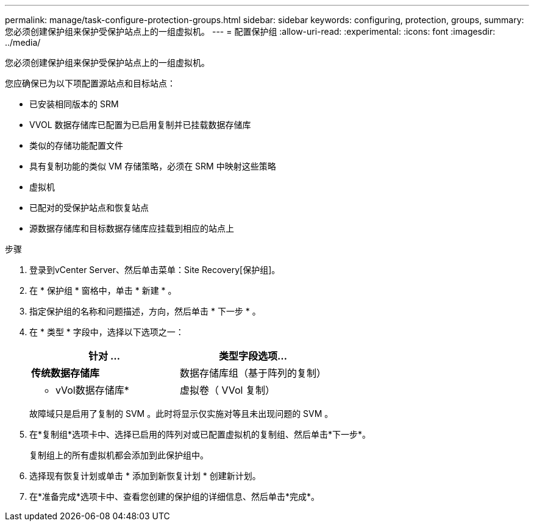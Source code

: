---
permalink: manage/task-configure-protection-groups.html 
sidebar: sidebar 
keywords: configuring, protection, groups, 
summary: 您必须创建保护组来保护受保护站点上的一组虚拟机。 
---
= 配置保护组
:allow-uri-read: 
:experimental: 
:icons: font
:imagesdir: ../media/


[role="lead"]
您必须创建保护组来保护受保护站点上的一组虚拟机。

您应确保已为以下项配置源站点和目标站点：

* 已安装相同版本的 SRM
* VVOL 数据存储库已配置为已启用复制并已挂载数据存储库
* 类似的存储功能配置文件
* 具有复制功能的类似 VM 存储策略，必须在 SRM 中映射这些策略
* 虚拟机
* 已配对的受保护站点和恢复站点
* 源数据存储库和目标数据存储库应挂载到相应的站点上


.步骤
. 登录到vCenter Server、然后单击菜单：Site Recovery[保护组]。
. 在 * 保护组 * 窗格中，单击 * 新建 * 。
. 指定保护组的名称和问题描述，方向，然后单击 * 下一步 * 。
. 在 * 类型 * 字段中，选择以下选项之一：
+
[cols="1a,1a"]
|===
| 针对 ... | 类型字段选项... 


 a| 
*传统数据存储库*
 a| 
数据存储库组（基于阵列的复制）



 a| 
* vVol数据存储库*
 a| 
虚拟卷（ VVol 复制）

|===
+
故障域只是启用了复制的 SVM 。此时将显示仅实施对等且未出现问题的 SVM 。

. 在*复制组*选项卡中、选择已启用的阵列对或已配置虚拟机的复制组、然后单击*下一步*。
+
复制组上的所有虚拟机都会添加到此保护组中。

. 选择现有恢复计划或单击 * 添加到新恢复计划 * 创建新计划。
. 在*准备完成*选项卡中、查看您创建的保护组的详细信息、然后单击*完成*。

